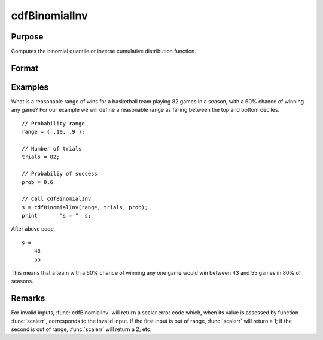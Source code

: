 
cdfBinomialInv
==============================================

Purpose
----------------
Computes the binomial quantile or inverse cumulative distribution function.

Format
----------------
.. function:: s = cdfBinomialInv(p, trials, prob)

    :param p: Probabilities at which to compute the inverse of the Binomial cumulative distribution function. :math:`0 \lt p \lt 1`.
    :type p: NxK matrix, Nx1 vector or scalar

    :param trials: ExE conformable with *p*. :math:`trials > 0`.
    :type trials: LxM matrix

    :param prob: The probability of *success* on any given trial. ExE conformable with *p*. :math:`0 < prob < 1`.
    :type prob: PxQ matrix

    :return s: The number of successes.

    :rtype s: NxK matrix, Nx1 vector or scalar

Examples
----------------
What is a reasonable range of wins for a basketball team playing 82 games in a season, with a 60% chance of winning any game?
For our example we will define a reasonable range as falling between the top and bottom deciles.

::

    // Probability range
    range = { .10, .9 };

    // Number of trials
    trials = 82;

    // Probabiliy of success
    prob = 0.6

    // Call cdfBinomialInv
    s = cdfBinomialInv(range, trials, prob);
    print 	"s = "	s;

After above code,

::

    s =
    	43
    	55

This means that a team with a 60% chance of winning any one game would win between 43 and 55 games in 80% of seasons.

Remarks
-----------

For invalid inputs, :func:`cdfBinomialInv` will return a scalar error code
which, when its value is assessed by function :func:`scalerr`, corresponds to
the invalid input. If the first input is out of range, :func:`scalerr` will
return a 1; if the second is out of range, :func:`scalerr` will return a 2; etc.


.. seealso:: Functions :func:`cdfBinomial`, :func:`pdfBinomial`, :func:`cdfNegBinomial`, :func:`cdfNegBinomialInv`
